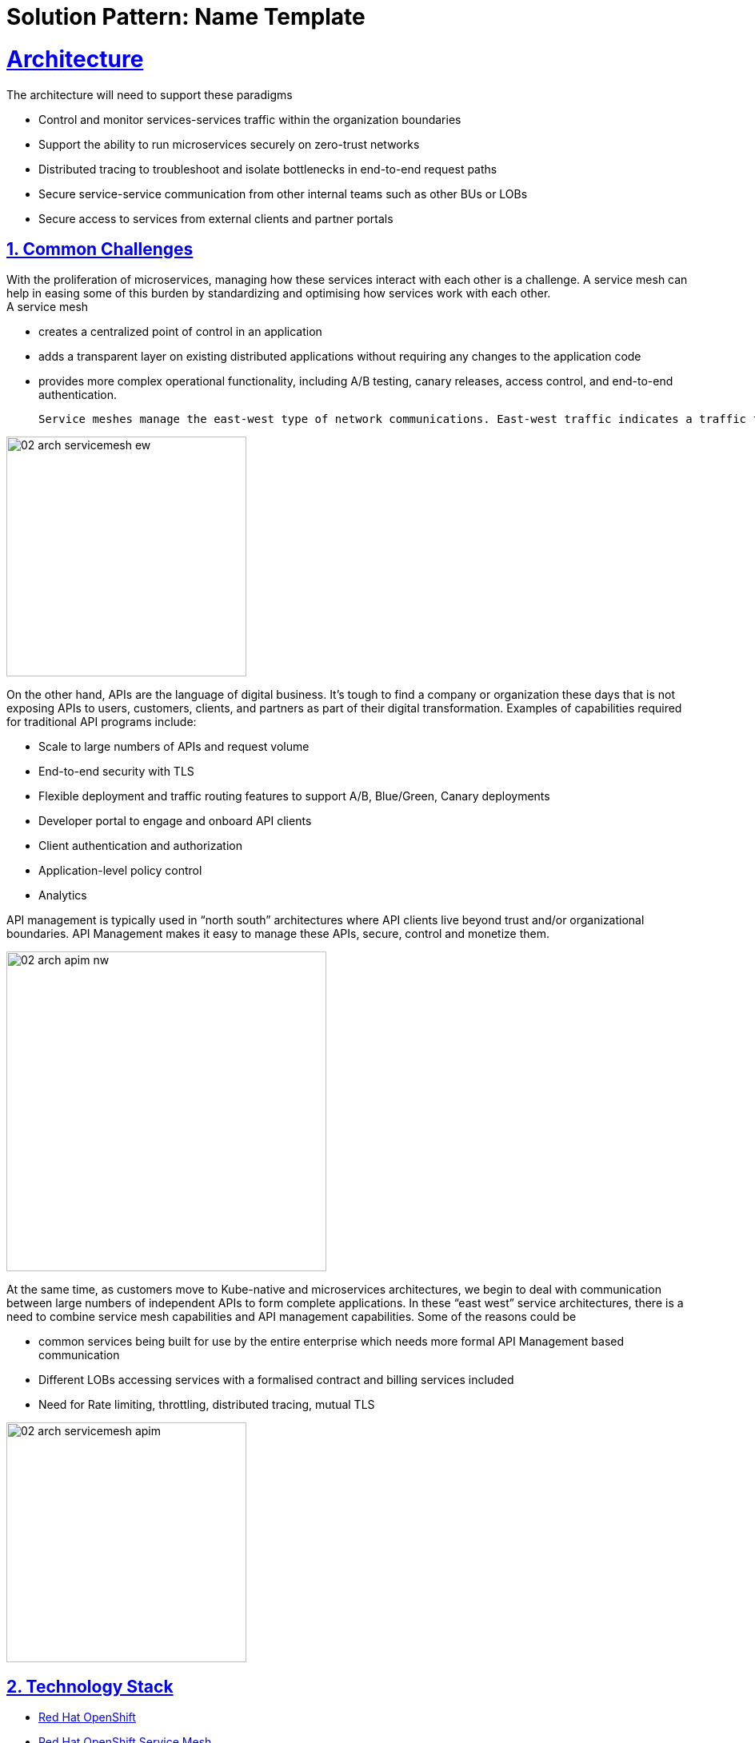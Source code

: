 = Solution Pattern: Name Template
:sectnums:
:sectlinks:
:doctype: book

= Architecture 
The architecture will need to support these paradigms

* Control and monitor services-services traffic within the organization boundaries
* Support the ability to run microservices securely on zero-trust networks
* Distributed tracing to troubleshoot and isolate bottlenecks in end-to-end request paths
* Secure service-service communication from other internal teams such as other BUs or LOBs
* Secure access to services from external clients and partner portals


== Common Challenges 

With the proliferation of microservices, managing how these services interact with each other is a challenge. A service mesh can help in easing some of this burden by standardizing and optimising how services work with each other. +
A service mesh

* creates a centralized point of control in an application
* adds a transparent layer on existing distributed applications without requiring any changes to the application code
* provides more complex operational functionality, including A/B testing, canary releases, access control, and end-to-end authentication.  

 Service meshes manage the east-west type of network communications. East-west traffic indicates a traffic flow inside a data center, Kubernetes cluster, or a distributed system.

image::02-arch-servicemesh-ew.png[width=300]  



On the other hand, APIs are the language of digital business.  It's tough to find a company or organization these days that is not exposing APIs to users, customers, clients, and partners as part of their digital transformation.  Examples of capabilities required for traditional API programs include:

* Scale to large numbers of APIs and request volume
* End-to-end security with TLS
* Flexible deployment and traffic routing features to support A/B, Blue/Green, Canary deployments 
* Developer portal to engage and onboard API clients
* Client authentication and authorization
* Application-level policy control
* Analytics

API management is typically used in “north south” architectures where API clients live beyond trust and/or organizational boundaries.  API Management makes it easy to manage these APIs, secure, control and monetize them.


image::02-arch-apim-nw.png[width=400]   

At the same time, as customers move to Kube-native and microservices architectures, we begin to deal with communication between large numbers of independent APIs to form complete applications. In these “east west” service architectures, there is a need to combine  service mesh capabilities and API management capabilities. 
Some of the reasons could be 

* common services being built for use by the entire enterprise which needs more formal API Management based communication
* Different LOBs accessing services with a formalised contract and billing services included
* Need for Rate limiting, throttling, distributed tracing, mutual TLS

image::02-arch-servicemesh-apim.png[width=300]  



[#tech_stack]
== Technology Stack

*  https://developers.redhat.com/products/openshift/overview[Red Hat OpenShift^]
* https://www.redhat.com/en/technologies/cloud-computing/openshift/what-is-openshift-service-mesh[Red Hat OpenShift Service Mesh^]
* https://developers.redhat.com/products/3scale/overview[Red Hat 3scale API Management^]


=== Red Hat OpenShift Service Mesh
OpenShift Service Mesh helps to connect, manage, and observe microservices-based applications. It is based on open source projects Istio, Jaeger and Kiali to provide connectivity between application services and add capabilities like resiliency, security, observability, routing control, and insights

*Key features*

* connect services securely by default with transparent TLS encryption
* enforce a "zero trust" or "need to know" with fine-grained traffic policies based on application identities
* control traffic flow with effective traffic management, which makes the applications more resilient
* use service metrics to monitor application health, reliability, and performance

=== Red Hat 3scale API Management
Red Hat 3scale API Management makes it easy to manage your APIs for internal or external users. 

* onboarding new APIs is rapid and easy
* a custom developer portal and interactive API documentation based on OpenAPI specis provide an easy ay for developers to sign for APIs
* in built analytics, monetization
* access Control and Security, and setup rate limits   + 

https://developers.redhat.com/products/3scale/overview[Learn more >>^]

=== Red Hat API Management and OpenShift Service Mesh - better together
Most organizations can leverage both API Management and Service Mesh together to build a comprehensive service management architecture. 

* API Management manages traffic which flows outside a domain or enterprise boundary
* Service Mesh  manages traffic within  a domain or enterprise boundary

The 3scale WebAssembly extension eases the integration of OpenShift Service Mesh and 3scale API Management, and it provides a standard way to inject 3scale API Management configurations into OpenShift Service Mesh for execution in a single data plane. This allows you to label a service running within the Red Hat OpenShift Service Mesh and integrate that service with the 3scale API Management solution. 


[#in_depth]
== An in-depth look at the solution's architecture

Travelz is a local tourism company offering a host of services to their customer from their offices across their city. 
Their customers would walk into their office  and work with an agent to  choose a holiday destination package complete with picking a hotel, car services, flights and insurances!

Travelz customer have the following new requirements include +
(a) managing how their internal services speak with each other 
(b) sharing APIs securely with external clients, there could a few challenges that can impact timely delivery.

The team would like to adopt an approach which would enable

* ease of deployment, setup and maintenance of application infrastructure
* less or no impact to existing services so as to limit time, efforts and risk
* comprehensive application security 
* monitoring usage with a possibility to monetize
* allow external clients to be able to sign up to the services through self-service

image::architecture-step1.png[] 


This demo takes you step by step how the architecture evolves with the business expansion of the company's needs.

=== *Scenario 1 - Launch of Travelz’s Online: Managing and Visualizing the microservices*

With the arrival of the Digital World, their loyal customers wanted to Travelz to provide them with the best of holidays wherever the customers are! Travelz had to now go GLOBAL!
Travelz’s Online Channel business unit aims to launch online tourism services in a number of different countries across the globe under their various  brands! 

image::architecture-step2.png[] 


With the rapid expansion of of their technical footprint, Travelz IT team would like better control over their tech estate. 
They would like to

* Manage access of the core Travels services from the online channels. These things cost money!
* Traffic management
* Intuitive end-to-end observability
* Monitor and Trace requests
* Enforce a "zero trust" network security

For this purpose, Travelz IT introduces a Service Mesh to connect, manage, and observe microservices-based applications.
OpenShift Service Mesh is based on open source projects Istio, Jaeger and Kiali to provide connectivity between application services and add capabilities like resiliency, security, observability, routing control, and insights

image::architecture-step2_1.png[] 


=== *Scenario 2 - Engaging with Partners: Opening API access to external partners*
Travelz tourism becomes super popular! And other travel portals want to partner with Travelz!
Now the team has to extend their tech to

* Allow secure access to internal services to external partners and clients as APIs
* APIs should be easy to find, understand, integrate with and adopt

So, Travelz introduces an API Management to manage access by the external partners. They adopts a *Contract First* approach by creating OpenAPI specifications for their existing and new services before onboarding external clients

Travelz build a new version of their Travels service (v2) for partners. So, the Partners will access  v2 and while the internal platforms access v1. The intelligent traffic routing capabilities of Service  make this extremely easy to do this.

image::architecture-step3.png[] 

=== *Scenario 3 - Engaging with Partners: Securing API access - North South or External traffic*

* Travelz IT now manages Partner Access to their APIs in such a way that the partners can only access APIs which are protected by a user_key. 
* The developer portal provides the right platform for partner developers to discover, learn, test and sign up for those services.


//developer portal screenshot

=== *Scenario 4 - Managing and Securing both External & Internal access - Inter Domain Traffic*
Travelz IT goes one step further to standardize access of their core Agency Services for both Internal platforms as well External partners.

This is made easy with the use of WebAssembly. WebAssembly (sometimes called Wasm) is a binary instruction format for stack-based virtual machines (VMs). This plugin is deployed as a sidecar to the microservices and it communicates directly with the 3scale API Manager, making it easy to secure and manage the existing services without making any changes to them.

https://developers.redhat.com/articles/2021/11/18/design-authorization-cache-envoy-proxy-using-webassembly#what_is_envoy_proxy_[Click here^]  to learn more about the Wasm plugin. 

image:architecture-step4.png[alt='Scenario 4'] 


=== *Conclusion*

3scale API Management and OpenShift Service Mesh deliver the right capabilities for the right traffic at the right time - for both internal and external clients. 
It allows
*  standardise and secure connectivity with no changes to existing services. 
* Easy onboarding of partners
* Monitoring, observability
* All the components are integrated to  work well together without having to integrate them by yourself
* The entire setup can be managed via gitops enabling easy setup across the various envirounment from dev to production



//* Internal systems speak with each other within private context - within a secure environment
//* Not all microservices need to be exposed as APIs. 
//* External facing Composite services are composed of a collaborative set of atomic microservices. These external Composite services are the ones which will need to be exposed as an external API
//* The atomic services are RESTful APIs in nature but will not have to be an API endpoint that needs to be exposed.  The interaction between the Atomic services and with the external facing Composite services is controlled by a Service Mesh.
//By doing this, the number of APIs that are actually exposed on the API gateway is limited. All the internal interactions are within a service and there is no need to go via the API gateway to invoke the atomic services
//* The composite service which is exposed as an API endpoint on 3scale which is the entry to the serivce mesh which manages the RESTful atomic services in the southside of the gateway. The North side of this services  is defined in 3Scale as an API end point with an OpenAPI specification.  And that is how this enstire service is exposed to the external world. 

//These Composite service is typically simple in nature which would lean upon the atomic services to do the heavy lifting and then mash up the responses from those atomic services to provide the API endpoint. All of these services are defined by an OpenAPI Specification for a Contract First approach. 
